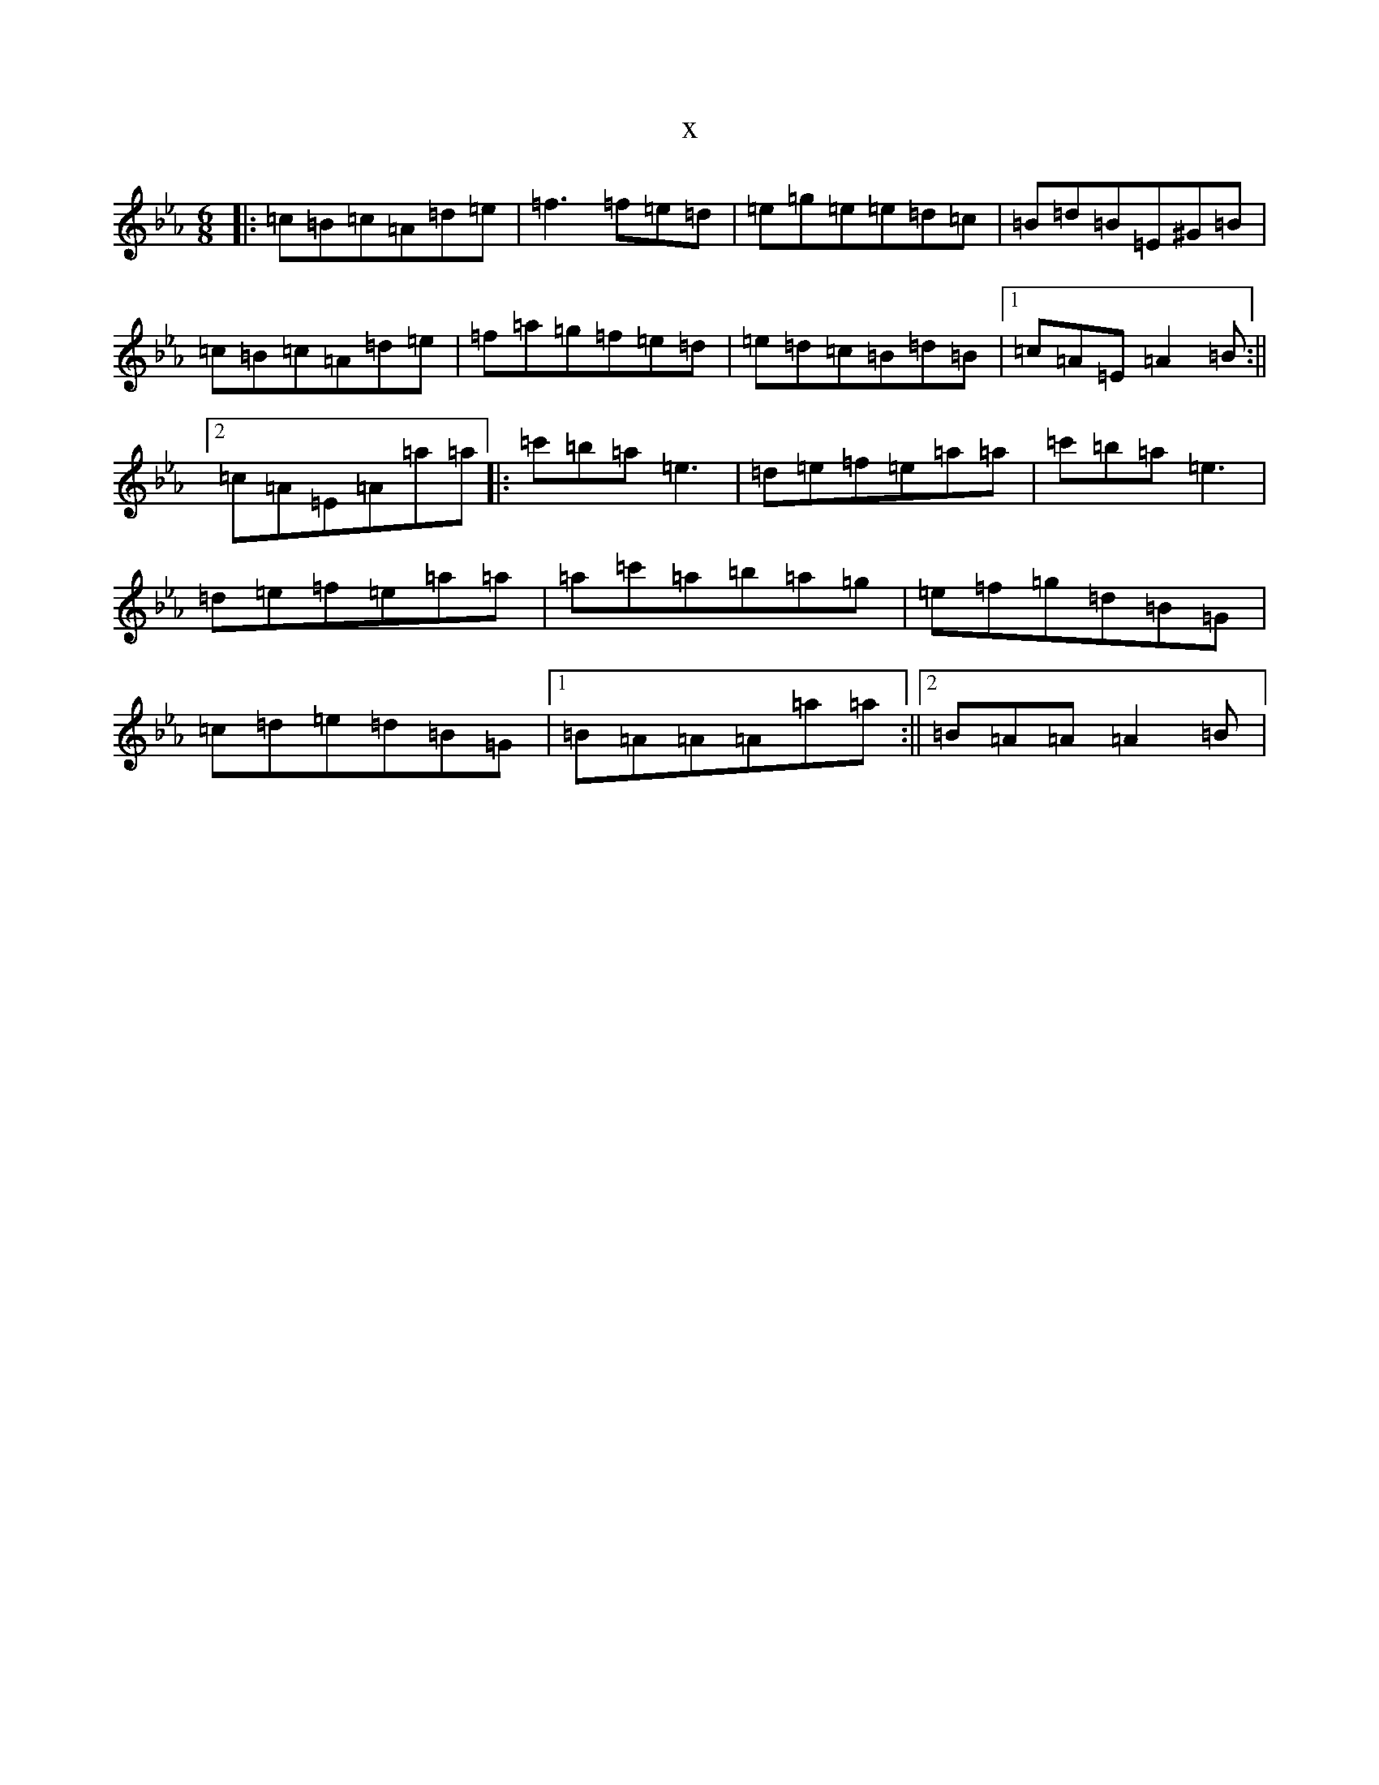 X:3040
T:x
L:1/8
M:6/8
K: C minor
|:=c=B=c=A=d=e|=f3=f=e=d|=e=g=e=e=d=c|=B=d=B=E^G=B|=c=B=c=A=d=e|=f=a=g=f=e=d|=e=d=c=B=d=B|1=c=A=E=A2=B:||2=c=A=E=A=a=a|:=c'=b=a=e3|=d=e=f=e=a=a|=c'=b=a=e3|=d=e=f=e=a=a|=a=c'=a=b=a=g|=e=f=g=d=B=G|=c=d=e=d=B=G|1=B=A=A=A=a=a:||2=B=A=A=A2=B|